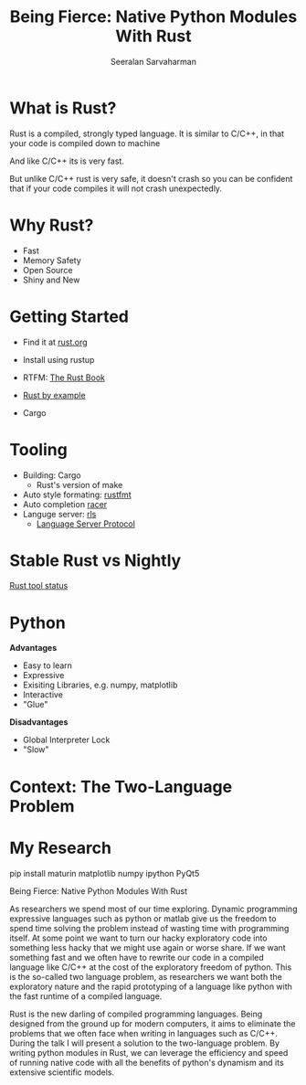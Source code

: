 #+REVEAL_ROOT: https://cdn.jsdelivr.net/npm/reveal.js
# Local variables:
# eval: (add-hook 'after-save-hook 'org-reveal-export-to-html  t t)
# end:
#+LATEX: \newcommand{\giv}{\,|\,} \newcommand{\arcosh}{\mathrm{arcosh}}
#+OPTIONS: num:nil toc:nil
#+REVEAL_TRANS: linear
#+REVEAL_THEME: solarized
#+REVEAL_HLEVEL: 2
#+Title: Being Fierce: Native Python Modules With Rust
#+Author: Seeralan Sarvaharman
#+Email: s.sarvaharman@bristol.ac.uk
# Local variables:
# eval: (add-hook 'after-save-hook 'org-reveal-export-to-html  t t)
# end:
#+LATEX: \newcommand{\giv}{\,|\,} \newcommand{\arcosh}{\mathrm{arcosh}}

#+reveal_title_slide_background: ./figures/rust-logo.svg
#+reveal_title_slide_background_opacity: 0.05
#+reveal_title_slide_background_REPEAT: repeat

#+reveal_default_slide_background: ./figures/rust-logo.svg
#+reveal_default_slide_background_OPACITy: 0.05
#+reveal_default_slide_background_REPEAT: repeat
#+REVEAL_EXTRA_CSS: local.css



* What is Rust?

#+REVEAL_HTML: <div class="cbox" style="text-align:center;">
  #+REVEAL_HTML: <div class="column" style="float:left; width:50%; margin:auto">
  #+ATTR_HTML: :height 50%, :width 50%
  [[./figures/moz.svg]] 
  #+ATTR_HTML: :height 50%, :width 50%
  [[./figures/firefox.svg]] 
  #+REVEAL_HTML: </div>

  #+REVEAL_HTML: <div class="column" style="float:right; width:50%; margin:auto">
  #+ATTR_HTML: :height 50%, :width 50%
  [[./figures/firefox.svg]] 
  #+ATTR_HTML: :height 50%, :width 50%
  [[./figures/moz.svg]] 
  #+REVEAL_HTML: </div>
#+REVEAL_HTML: </div>
  


#+begin_notes
Rust is a compiled, strongly typed language.
It is similar to C/C++, in that your code is compiled down to machine

And like C/C++ its is very fast.

But unlike C/C++ rust is very safe, it doesn't crash so you can be
confident that if your code compiles it will not crash unexpectedly.

#+end_notes

* Why Rust?
- Fast
- Memory Safety
- Open Source
- Shiny and New

* Getting Started
- Find it at [[https://www.rust-lang.org][rust.org]]

- Install using rustup 

- RTFM: [[https://doc.rust-lang.org/book/][The Rust Book]]

- [[https://doc.rust-lang.org/rust-by-example/][Rust by example]]

- Cargo 

* Tooling
- Building: Cargo
  - Rust's version of make
- Auto style formating: [[https://github.com/rust-lang/rustfmt][rustfmt]]
- Auto completion [[https://github.com/racer-rust/racer][racer]]
- Languge server: [[https://github.com/rust-lang/rls][rls]]
  - [[https://microsoft.github.io/language-server-protocol/][Language Server Protocol]]

* Stable Rust vs Nightly
[[https://rust-lang.github.io/rustup-components-history][Rust tool status]]
  
* Python
#+REVEAL_HTML: <div class="column" style="float:left; width:50%">
*Advantages*
- Easy to learn
- Expressive
- Exisiting Libraries, e.g. numpy, matplotlib
- Interactive
- "Glue"
#+REVEAL_HTML: </div>

#+REVEAL_HTML: <div class="column" style="float:right; width:50%">
*Disadvantages*
- Global Interpreter Lock
- "Slow"
#+REVEAL_HTML: </div>

* Context: The Two-Language Problem
  
#+REVEAL_HTML: <div class="column" style="float:left; width:50%">
#+ATTR_HTML: :height 60%, :width 60%
[[./figures/julia.svg]] 

#+ATTR_HTML: :height 120%, :width 120%
[[./figures/cython.svg]] 
#+REVEAL_HTML: </div>

#+REVEAL_HTML: <div class="column" style="float:left; width:50%">
#+ATTR_HTML: :height 80%, :width 80%
[[./figures/numba.svg]] 
#+REVEAL_HTML: </div>


* My Research
#+begin_src jupyter-python :session rust-demo :results output :exports none
import numpy as np
import matplotlib.pyplot as pp
pp.style.use(["default", "paper"])

def coverage_sim(n0, p, N, num_trials):

  trial_times = np.zeros(num_trials)
  for trial in range(num_trials):
    visits = np.zeros(N)
    current_pos = n0
    visits[current_pos-1] += 1
    time = 0
    while not visits.all() > 0:
      # draw a random number
      val = np.random.rand()
      # stay put
      if val < 1 - p:
        continue
      # mobe to the left
      elif val < 1 - p/2:
        current_pos -= 1
      #move to the right
      else:
        current_pos += 1;

      # boundary checks
      if current_pos < 1:
        current_pos += 1
      elif current_pos > N:
        current_pos  -= 1
      # increment visit
      visits[current_pos-1] += 1
      # increment time
      time += 1
    trial_times[trial] = time
  return trial_times

pp.hist(coverage_sim(3, 0.3, 8, 100), bins=100)
#+end_src

#+RESULTS:
[[file:./.ob-jupyter/36bb1327f1c1b4675e4f45e6d5f6f00122b08dd4.png]]

#+begin_notes

pip install maturin matplotlib numpy ipython PyQt5



  
#+NAME: eq:something
\begin{equation}
 2 + \oint \frac{\mathrm{d}}{\mathrm{d} z}  \frac{f(z)}{\sigma - z} 
\end{equation}

Being Fierce: Native Python Modules With Rust

 

As researchers we spend most of our time exploring. Dynamic
programming expressive languages such as python or matlab give us the
freedom to spend time solving the problem instead
of wasting time with programming itself. At some point we want to turn
our hacky exploratory code into something less hacky that we might use
again or worse share. If we want
something fast and we often have to rewrite our code in a compiled
language like C/C++ at the cost of the exploratory freedom of
python. This is the so-called two language problem, as
researchers we want both the exploratory nature and the rapid
prototyping of a language like python with the fast runtime of a
compiled language.

 

Rust is the new darling of compiled programming languages. Being
designed from the ground up for modern computers, it aims to eliminate
the problems that we often face when writing
in languages such as C/C++. During the talk I will present a solution
to the two-language problem. By writing python modules in Rust, we can
leverage the efficiency and speed of running
native code with all the benefits of python's dynamism and its
extensive scientific models.

#+end_notes

